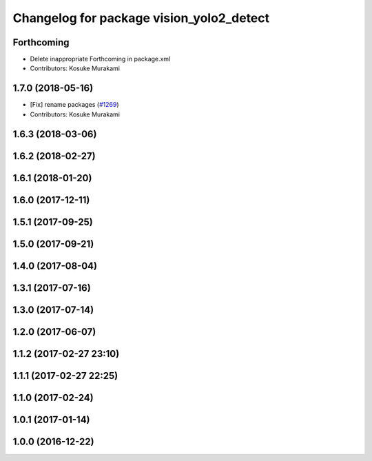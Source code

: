 ^^^^^^^^^^^^^^^^^^^^^^^^^^^^^^^^^^^^^^^^^
Changelog for package vision_yolo2_detect
^^^^^^^^^^^^^^^^^^^^^^^^^^^^^^^^^^^^^^^^^

Forthcoming
-----------
* Delete inappropriate Forthcoming in package.xml
* Contributors: Kosuke Murakami

1.7.0 (2018-05-16)
------------------
* [Fix] rename packages (`#1269 <https://github.com/kfunaoka/Autoware/issues/1269>`_)
* Contributors: Kosuke Murakami

1.6.3 (2018-03-06)
------------------

1.6.2 (2018-02-27)
------------------

1.6.1 (2018-01-20)
------------------

1.6.0 (2017-12-11)
------------------

1.5.1 (2017-09-25)
------------------

1.5.0 (2017-09-21)
------------------

1.4.0 (2017-08-04)
------------------

1.3.1 (2017-07-16)
------------------

1.3.0 (2017-07-14)
------------------

1.2.0 (2017-06-07)
------------------

1.1.2 (2017-02-27 23:10)
------------------------

1.1.1 (2017-02-27 22:25)
------------------------

1.1.0 (2017-02-24)
------------------

1.0.1 (2017-01-14)
------------------

1.0.0 (2016-12-22)
------------------
